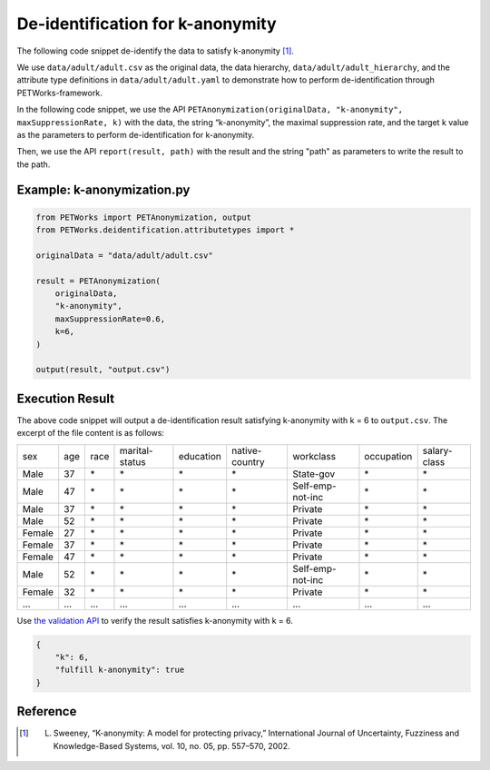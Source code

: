 +++++++++++++++++++++++++++++++++++++++
De-identification for k-anonymity
+++++++++++++++++++++++++++++++++++++++

The following code snippet de-identify the data to satisfy k-anonymity [1]_.

We use ``data/adult/adult.csv`` as the original data, the data hierarchy, ``data/adult/adult_hierarchy``, and the attribute type definitions in ``data/adult/adult.yaml`` to demonstrate how to perform de-identification through PETWorks-framework.

In the following code snippet, we use the API ``PETAnonymization(originalData, "k-anonymity", maxSuppressionRate, k)`` with the data, the string “k-anonymity”, the maximal suppression rate, and the target k value as the parameters to perform de-identification for k-anonymity.

Then, we use the API ``report(result, path)`` with the result and the string "path" as parameters to write the result to the path.

Example: k-anonymization.py
------------------------------------

                                                           
.. code-block:: python
                                                           
  from PETWorks import PETAnonymization, output
  from PETWorks.deidentification.attributetypes import *

  originalData = "data/adult/adult.csv"

  result = PETAnonymization(
      originalData,
      "k-anonymity",
      maxSuppressionRate=0.6,
      k=6,
  )

  output(result, "output.csv")

Execution Result
---------------------------

The above code snippet will output a de-identification result satisfying k-anonymity with k = 6 to ``output.csv``. The excerpt of the file content is as follows:

+--------+-----+------+----------------+-----------+----------------+------------------+------------+--------------+
| sex    | age | race | marital-status | education | native-country | workclass        | occupation | salary-class |
+--------+-----+------+----------------+-----------+----------------+------------------+------------+--------------+
| Male   | 37  | \*   | \*             | \*        | \*             | State-gov        | \*         | \*           |
+--------+-----+------+----------------+-----------+----------------+------------------+------------+--------------+
| Male   | 47  | \*   | \*             | \*        | \*             | Self-emp-not-inc | \*         | \*           |
+--------+-----+------+----------------+-----------+----------------+------------------+------------+--------------+
| Male   | 37  | \*   | \*             | \*        | \*             | Private          | \*         | \*           |
+--------+-----+------+----------------+-----------+----------------+------------------+------------+--------------+
| Male   | 52  | \*   | \*             | \*        | \*             | Private          | \*         | \*           |
+--------+-----+------+----------------+-----------+----------------+------------------+------------+--------------+
| Female | 27  | \*   | \*             | \*        | \*             | Private          | \*         | \*           |
+--------+-----+------+----------------+-----------+----------------+------------------+------------+--------------+
| Female | 37  | \*   | \*             | \*        | \*             | Private          | \*         | \*           |
+--------+-----+------+----------------+-----------+----------------+------------------+------------+--------------+
| Female | 47  | \*   | \*             | \*        | \*             | Private          | \*         | \*           |
+--------+-----+------+----------------+-----------+----------------+------------------+------------+--------------+
| Male   | 52  | \*   | \*             | \*        | \*             | Self-emp-not-inc | \*         | \*           |
+--------+-----+------+----------------+-----------+----------------+------------------+------------+--------------+
| Female | 32  | \*   | \*             | \*        | \*             | Private          | \*         | \*           |
+--------+-----+------+----------------+-----------+----------------+------------------+------------+--------------+
| ...    | ... | ...  | ...            | ...       | ...            | ...              | ...        | ...          |
+--------+-----+------+----------------+-----------+----------------+------------------+------------+--------------+

Use `the validation API <https://petworks-doc.readthedocs.io/en/latest/kanonymity.html>`_ to verify the result satisfies k-anonymity with k = 6.

.. code-block:: json

  {
      "k": 6,
      "fulfill k-anonymity": true
  }

Reference
-----------
.. [1] L. Sweeney, “K-anonymity: A model for protecting privacy,” International Journal of Uncertainty, Fuzziness and Knowledge-Based Systems, vol. 10, no. 05, pp. 557–570, 2002. 